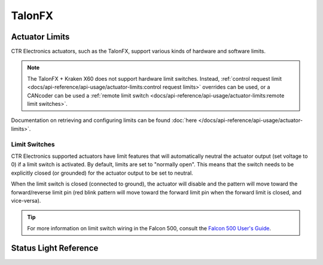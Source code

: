 TalonFX
=======

.. tab-set::

   .. tab-item:: Kraken X60

      The Kraken X60 powered by Talon FX is a brushless motor developed by `WestCoast Products <https://wcproducts.com/products/kraken>`__ that uses the latest BLDC motor control technology from CTR Electronics. The integrated Talon FX unlocks the full performance of the Kraken X60 BLDC motor while providing best-in-class motion control.

      .. grid:: 2

         .. grid-item-card:: Store Page
            :link: https://store.ctr-electronics.com/kraken-x60/
            :link-type: url

            CAD, Firmware and purchase instructions.

         .. grid-item-card:: Hardware User Manual
            :link: https://docs.wcproducts.com/kraken-x60/kraken-x60-motor/overview-and-features
            :link-type: url

            Wiring and mount instructions available on the WestCoast Products documentation site.

   .. tab-item:: Falcon 500

      The Falcon 500 powered by Talon FX is a brushless motor with an integrated motor controller and high-resolution encoder, custom designed specifically for the FIRST Robotics Competition, through a collaboration between Cross the Road Electronics and `VEX Robotics <https://www.vexrobotics.com/217-6515.html>`__.

      .. grid:: 2

         .. grid-item-card:: Store Page
            :link: https://store.ctr-electronics.com/falcon-500-powered-by-talon-fx/
            :link-type: url

            CAD, Firmware and purchase instructions.

         .. grid-item-card:: Hardware User Manual
            :link: https://store.ctr-electronics.com/content/user-manual/Falcon%20500%20User%20Guide.pdf
            :link-type: url

            Wiring and mount instructions in PDF format.

Actuator Limits
---------------

CTR Electronics actuators, such as the TalonFX, support various kinds of hardware and software limits.

.. note:: The TalonFX + Kraken X60 does not support hardware limit switches. Instead, :ref:`control request limit <docs/api-reference/api-usage/actuator-limits:control request limits>` overrides can be used, or a CANcoder can be used a :ref:`remote limit switch <docs/api-reference/api-usage/actuator-limits:remote limit switches>`.

Documentation on retrieving and configuring limits can be found :doc:`here </docs/api-reference/api-usage/actuator-limits>`.

Limit Switches
^^^^^^^^^^^^^^

CTR Electronics supported actuators have limit features that will automatically neutral the actuator output (set voltage to 0) if a limit switch is activated. By default, limits are set to "normally open". This means that the switch needs to be explicitly closed (or grounded) for the actuator output to be set to neutral.

When the limit switch is closed (connected to ground), the actuator will disable and the pattern will move toward the forward/reverse limit pin (red blink pattern will move toward the forward limit pin when the forward limit is closed, and vice-versa).

.. tip:: For more information on limit switch wiring in the Falcon 500, consult the `Falcon 500 User's Guide <https://store.ctr-electronics.com/content/user-manual/Falcon%20500%20User%20Guide.pdf>`__.

Status Light Reference
----------------------

.. image:: images/talonfx-status-led-location.png
   :width: 60%
   :alt: Status LEDs located in central part of the motor

.. raw:: html

    <style>
        .led {
            float: left;
            height: 20px;
            width: 20px;
            border: 1px solid black;
            border-radius: 10px;
            margin: 5px;
            background-color: darkgray;
        }
        .ledGroup {
            display: inline-block;
            height: 20px;
        }
        table.center, table.center th, table.center td {
            border: 1px solid white;
            border-collapse: collapse;
            padding: 5px;
            text-align: center;
        }

        .tableOverflow {
            overflow: scroll;
        }

        td.overflow {
            max-width: 550px;
            overflow: scroll;
        }

        @media screen and (max-width: 480px) {
            td.overflow {
                max-width: 0;
                overflow: scroll;
            }

            .tableOverflow {
                max-width: 480px;
            }
        }
    </style>

    <div class="tableOverflow">
        <table class="center">
            <tr>
                <th colspan="4">Blink Codes</th>
            </tr>
            <tr>
                <th colspan="4">Disabled Codes</th>
            </tr>
            <tr>
                <th>Animation (Click to animate)</th>
                <th>LED State</th>
                <th>Cause</th>
                <th>Possible Fix</th>
            </tr>
            <tr>
                <td><div class='ledGroup'><div class='led' ontime='0' offtime='0' oncolor='black' offcolor='black'></div>
                                          <div class='led' ontime='0' offtime='0' oncolor='black' offcolor='black'></div></div></td>
                <td>LEDs Off</td>
                <td>No Power</td>
                <td>Provide 12V to Red/Black leads.</td>
            </tr>
            <tr>
                <td><div class='ledGroup'><div class='led' ontime='300' offtime='300' oncolor='red' offcolor='black'></div>
                                          <div class='led' ontime='300' offtime='300' oncolor='black' offcolor='red'></div></div></td>
                <td>Blinking Alternating Red</td>
                <td>Talon FX does not have valid CAN/PWM signal.</td>
                <td>Ensure good connections between CANH and CANL (Yellow and Green) & robot controller is on.</td>
            </tr>
            <tr>
                <td><div class='ledGroup'><div class='led' ontime='300' offtime='300' oncolor='orange' offcolor='black'></div>
                                          <div class='led' ontime='300' offtime='300' oncolor='black' offcolor='orange'></div></div></td>
                <td>Blinking Alternating Orange</td>
                <td>TalonFX detects CAN but does not see Phoenix running on the robot controller.</td>
                <td>If Phoenix is running on the robot controller, ensure good connection between the controller and this device. Otherwise deploy a robot program that uses Phoenix.</td>
            </tr>
            <tr>
                <td><div class='ledGroup'><div class='led' ontime='300' offtime='300' oncolor='orange' offcolor='black'></div>
                                          <div class='led' ontime='300' offtime='300' oncolor='orange' offcolor='black'></div></div></td>
                <td>Blinking Simultaneous Orange</td>
                <td colspan="2">Talon FX has valid CAN/PWM signal. If on CAN, Phoenix is running in robot controller <b>and</b> Talon FX has good CAN connection to robot controller.</td>
            </tr>
            <tr>
                <th colspan="4">Enabled Codes</th>
            </tr>
            <tr>
                <td><div class='ledGroup'><div class='led' ontime='0' offtime='0' oncolor='orange' offcolor='orange'></div>
                                          <div class='led' ontime='0' offtime='0' oncolor='orange' offcolor='orange'></div></div></td>
                <td>Both Solid Orange</td>
                <td colspan="2">Talon FX Enabled with Neutral Output.</td>
            </tr>
            <tr>
                <td><div class='ledGroup'><div class='led' ontime='300' offtime='300' oncolor='red' offcolor='black'></div>
                                          <div class='led' ontime='300' offtime='300' oncolor='red' offcolor='black'></div></div></td>
                <td>Blinking Simultaneous Red</td>
                <td colspan="2">Talon FX driving in reverse. Rate of blink corresponds to duty cycle applied.</td>
            </tr>
            <tr>
                <td><div class='ledGroup'><div class='led' ontime='300' offtime='300' oncolor='green' offcolor='black'></div>
                                          <div class='led' ontime='300' offtime='300' oncolor='green' offcolor='black'></div></div></td>
                <td>Blinking Simultaneous Green</td>
                <td colspan="2">Talon FX driving forward. Rate of blink corresponds to duty cycle applied.</td>
            </tr>
            <tr>
                <td><div class='ledGroup'><div class='led' ontime='100' offtime='400' oncolor='red' offcolor='black'></div>
                                          <div class='led' ontime='400' offtime='100' oncolor='black' offcolor='red'></div></div></td>
                <td>Offset Alternating Red/Off</td>
                <td colspan="2">Talon FX limited (hard or soft limit). Direction of offset determines forward/reverse limit.</td>
            </tr>
            <tr>
                <th colspan="4">Special Codes</th>
            </tr>
            <tr>
                <td><div class='ledGroup'><div class='led' ontime='400' offtime='100' oncolor='black' offcolor='orange'></div>
                                          <div class='led' ontime='100' offtime='400' oncolor='orange' offcolor='black'></div></div></td>
                <td>Offset Orange/Off</td>
                <td>Talon FX in thermal cutoff.</td>
                <td>Allow Talon FX to cool. Investigate implementing Stator Current Limits to reduce heat generation.</td>
            </tr>
            <tr>
                <td><div class='ledGroup'><div class='led' ontime='300' offtime='300' oncolor='red' offcolor='green'></div>
                                          <div class='led' ontime='300' offtime='300' oncolor='green' offcolor='red'></div></div></td>
                <td>Alternate Red/Green</td>
                <td>Talon FX driven with Pro-only command while unlicensed.</td>
                <td>Use non-Pro-only command or license device for Pro.</td>
            </tr>
            <tr>
                <td><div class='ledGroup'><div class='led' ontime='300' offtime='300' oncolor='red' offcolor='orange'></div>
                                          <div class='led' ontime='300' offtime='300' oncolor='orange' offcolor='red'></div></div></td>
                <td>Alternate Red/Orange</td>
                <td>Damaged Hardware.</td>
                <td>Contact CTRE.</td>
            </tr>
            <tr>
                <td><div class='ledGroup'><div class='led' ontime='0' offtime='0' oncolor='black' offcolor='black'></div>
                                          <div class='led' ontime='300' offtime='300' oncolor='green' offcolor='orange'></div></div></td>
                <td>Single LED alternates Green/Orange</td>
                <td>Talon FX in bootloader.</td>
                <td>Field-upgrade device in Tuner X.</td>
            </tr>
        </table>
    </div>

    <script>
        var ledGrpElems = document.getElementsByClassName('ledGroup');
        var ledGrps = [];
        for(var i = 0; i < ledGrpElems.length; i++) {
            ledGrps[i] = {
            	"consts": [
                    {
                        'ontime': ledGrpElems[i].children[0].getAttribute('ontime'),
                        'offtime': ledGrpElems[i].children[0].getAttribute('offtime'),
                        'oncolor': ledGrpElems[i].children[0].getAttribute('oncolor'),
                        'offcolor': ledGrpElems[i].children[0].getAttribute('offcolor')
                    },
                    {
                        'ontime': ledGrpElems[i].children[1].getAttribute('ontime'),
                        'offtime': ledGrpElems[i].children[1].getAttribute('offtime'),
                        'oncolor': ledGrpElems[i].children[1].getAttribute('oncolor'),
                        'offcolor': ledGrpElems[i].children[1].getAttribute('offcolor')
                    }
                ],
                "vars": [
                    {
                        'time': 0,
                        'state': false,
                    },
                    {
                        'time': 0,
                        'state': false,
                    }
                ]
            };
            ledGrpElems[i].setAttribute('blink', 'false');
            ledGrpElems[i].onclick = function(){
                var turningOn = !(this.getAttribute('blink') === 'true');
                this.setAttribute('blink', turningOn);
                for (var c of this.children) {
                    if (turningOn) {
                        c.style.background = c.getAttribute('oncolor');
                    } else {
                        c.style.background = 'darkgray';
                    }
                }
            };
        }

        setInterval(function() {
            for(var i = 0; i < ledGrpElems.length; i++) {
                if (ledGrpElems[i].getAttribute('blink') === 'true') {
              		for(var j = 0; j < ledGrpElems[i].children.length; j++) {
                        var time = ledGrps[i]['vars'][j]['time'];
                        ledGrps[i]['vars'][j]['time'] = time + 100;
                        if (ledGrps[i]['vars'][j]['state']) {
                            if (time > ledGrps[i]['consts'][j]['offtime']) {
                                ledGrpElems[i].children[j].style.background = ledGrps[i]['consts'][j]['oncolor'];
                                ledGrps[i]['vars'][j]['state'] = false;
                                ledGrps[i]['vars'][j]['time'] = 0;
                            }
                        } else {
                            if (time > ledGrps[i]['consts'][j]['ontime']) {
                                ledGrpElems[i].children[j].style.background = ledGrps[i]['consts'][j]['offcolor'];
                                ledGrps[i]['vars'][j]['state'] = true;
                                ledGrps[i]['vars'][j]['time'] = 0;
                            }
                        }
                    }
                }
            }
        }, 100);
    </script>

